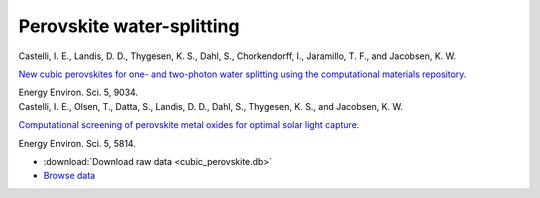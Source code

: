 Perovskite water-splitting
==========================

.. container:: article

    Castelli, I. E., Landis, D. D., Thygesen, K. S., Dahl, S.,
    Chorkendorff, I., Jaramillo, T. F., and Jacobsen, K. W.
    
    `New cubic perovskites for one- and two-photon water splitting using the
    computational materials repository.`__
    
    Energy Environ. Sci. 5, 9034.

    __ http:/dx.doi.org/

.. container:: article

    Castelli, I. E., Olsen, T., Datta, S., Landis, D. D., Dahl, S.,
    Thygesen, K. S., and Jacobsen, K. W.
    
    `Computational screening of perovskite metal oxides for optimal solar
    light capture.`__
    
    Energy Environ. Sci. 5, 5814.

    __ http:/dx.doi.org/

* :download:`Download raw data <cubic_perovskite.db>`
* `Browse data <http://cmrdb.fysik.dtu.dk/?query=project%3Dcubic_perovskite>`_
